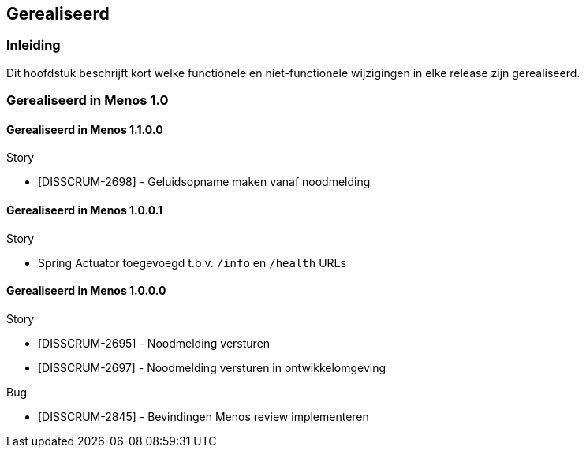 // WWi Alert SVD, chapter 2, Gerealiseerd.

== Gerealiseerd

=== Inleiding

Dit hoofdstuk beschrijft kort welke functionele en niet-functionele
wijzigingen in elke release zijn gerealiseerd.

=== Gerealiseerd in Menos 1.0

==== Gerealiseerd in Menos 1.1.0.0

.Story
* [DISSCRUM-2698] - Geluidsopname maken vanaf noodmelding


==== Gerealiseerd in Menos 1.0.0.1

.Story
* Spring Actuator toegevoegd t.b.v. `/info` en `/health` URLs

==== Gerealiseerd in Menos 1.0.0.0

.Story
* [DISSCRUM-2695] - Noodmelding versturen
* [DISSCRUM-2697] - Noodmelding versturen in ontwikkelomgeving

.Bug
* [DISSCRUM-2845] - Bevindingen Menos review implementeren


<<<
